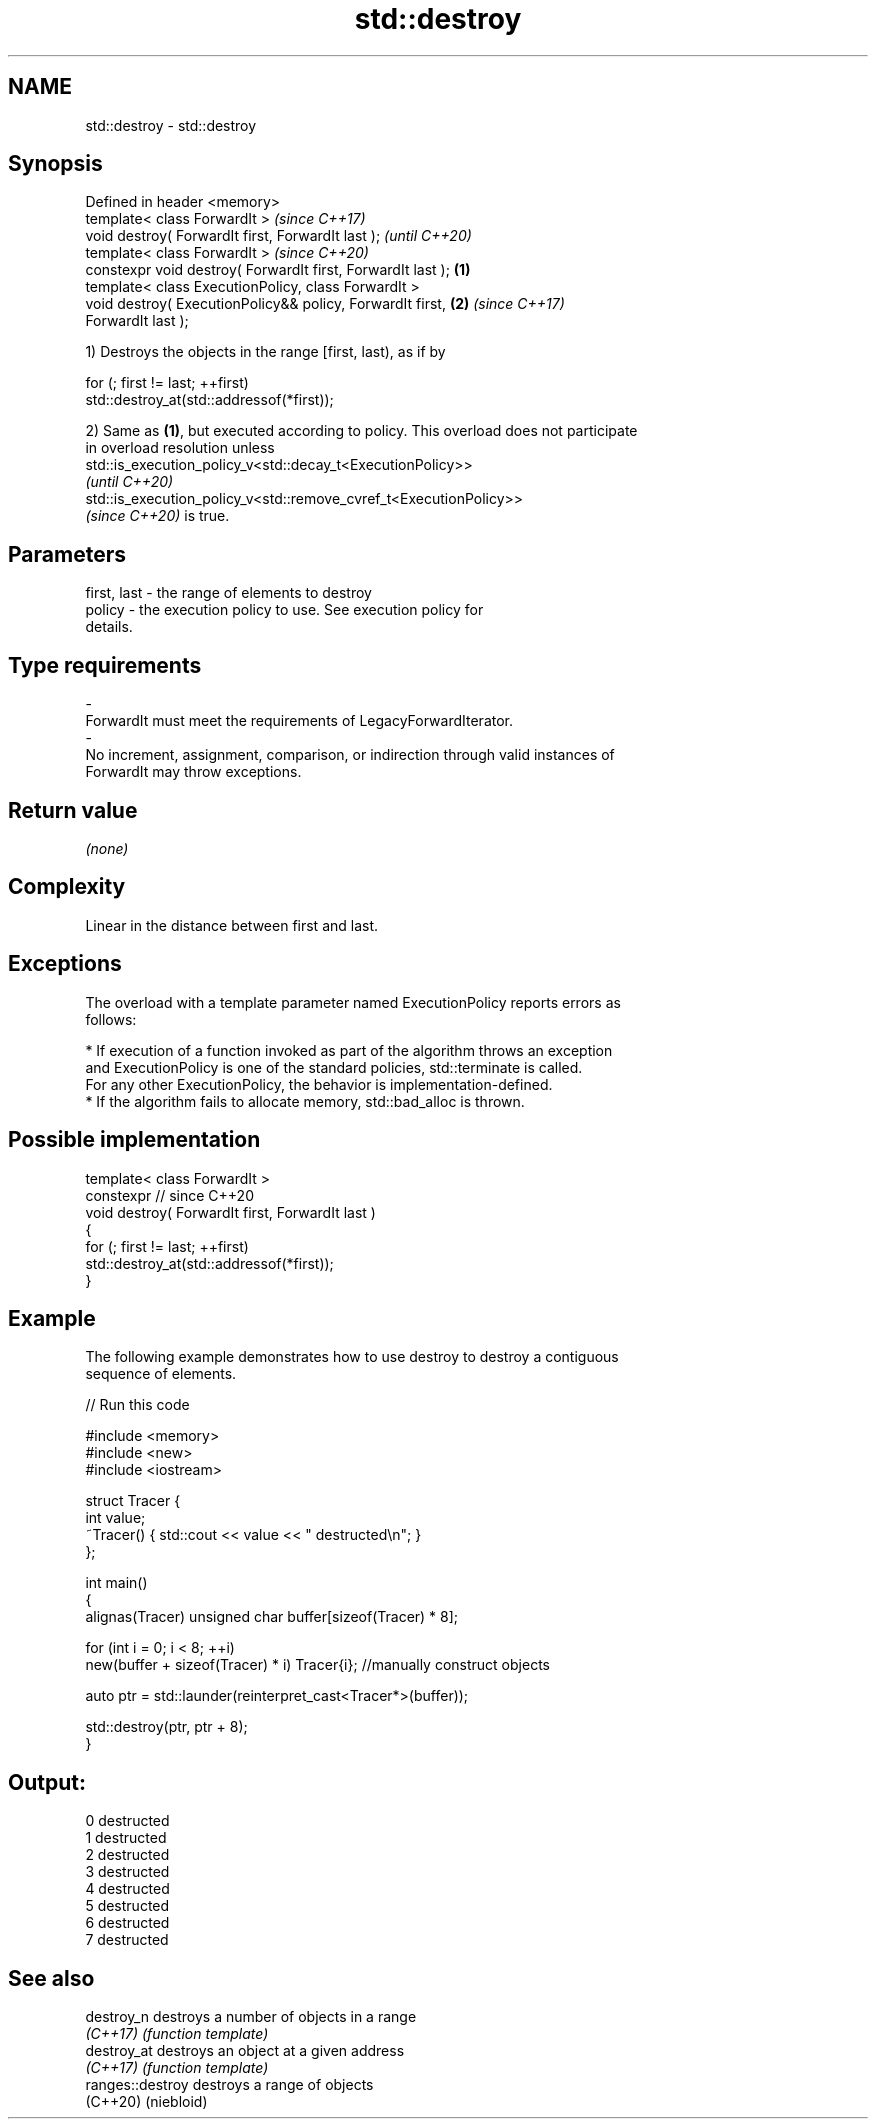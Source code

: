 .TH std::destroy 3 "2022.07.31" "http://cppreference.com" "C++ Standard Libary"
.SH NAME
std::destroy \- std::destroy

.SH Synopsis
   Defined in header <memory>
   template< class ForwardIt >                                            \fI(since C++17)\fP
   void destroy( ForwardIt first, ForwardIt last );                       \fI(until C++20)\fP
   template< class ForwardIt >                                            \fI(since C++20)\fP
   constexpr void destroy( ForwardIt first, ForwardIt last );     \fB(1)\fP
   template< class ExecutionPolicy, class ForwardIt >
   void destroy( ExecutionPolicy&& policy, ForwardIt first,           \fB(2)\fP \fI(since C++17)\fP
   ForwardIt last );

   1) Destroys the objects in the range [first, last), as if by

 for (; first != last; ++first)
   std::destroy_at(std::addressof(*first));

   2) Same as \fB(1)\fP, but executed according to policy. This overload does not participate
   in overload resolution unless
   std::is_execution_policy_v<std::decay_t<ExecutionPolicy>>
   \fI(until C++20)\fP
   std::is_execution_policy_v<std::remove_cvref_t<ExecutionPolicy>>
   \fI(since C++20)\fP is true.

.SH Parameters

   first, last          -         the range of elements to destroy
   policy               -         the execution policy to use. See execution policy for
                                  details.
.SH Type requirements
   -
   ForwardIt must meet the requirements of LegacyForwardIterator.
   -
   No increment, assignment, comparison, or indirection through valid instances of
   ForwardIt may throw exceptions.

.SH Return value

   \fI(none)\fP

.SH Complexity

   Linear in the distance between first and last.

.SH Exceptions

   The overload with a template parameter named ExecutionPolicy reports errors as
   follows:

     * If execution of a function invoked as part of the algorithm throws an exception
       and ExecutionPolicy is one of the standard policies, std::terminate is called.
       For any other ExecutionPolicy, the behavior is implementation-defined.
     * If the algorithm fails to allocate memory, std::bad_alloc is thrown.

.SH Possible implementation

   template< class ForwardIt >
   constexpr // since C++20
   void destroy( ForwardIt first, ForwardIt last )
   {
     for (; first != last; ++first)
       std::destroy_at(std::addressof(*first));
   }

.SH Example

   The following example demonstrates how to use destroy to destroy a contiguous
   sequence of elements.


// Run this code

 #include <memory>
 #include <new>
 #include <iostream>

 struct Tracer {
     int value;
     ~Tracer() { std::cout << value << " destructed\\n"; }
 };

 int main()
 {
     alignas(Tracer) unsigned char buffer[sizeof(Tracer) * 8];

     for (int i = 0; i < 8; ++i)
         new(buffer + sizeof(Tracer) * i) Tracer{i}; //manually construct objects

     auto ptr = std::launder(reinterpret_cast<Tracer*>(buffer));

     std::destroy(ptr, ptr + 8);
 }

.SH Output:

 0 destructed
 1 destructed
 2 destructed
 3 destructed
 4 destructed
 5 destructed
 6 destructed
 7 destructed

.SH See also

   destroy_n       destroys a number of objects in a range
   \fI(C++17)\fP         \fI(function template)\fP
   destroy_at      destroys an object at a given address
   \fI(C++17)\fP         \fI(function template)\fP
   ranges::destroy destroys a range of objects
   (C++20)         (niebloid)
